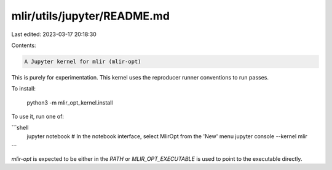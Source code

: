 mlir/utils/jupyter/README.md
============================

Last edited: 2023-03-17 20:18:30

Contents:

.. code-block:: md

    A Jupyter kernel for mlir (mlir-opt)

This is purely for experimentation. This kernel uses the reproducer runner
conventions to run passes.

To install:

    python3 -m mlir_opt_kernel.install

To use it, run one of:

```shell
    jupyter notebook
    # In the notebook interface, select MlirOpt from the 'New' menu
    jupyter console --kernel mlir
```

`mlir-opt` is expected to be either in the `PATH` or `MLIR_OPT_EXECUTABLE` is
used to point to the executable directly.


